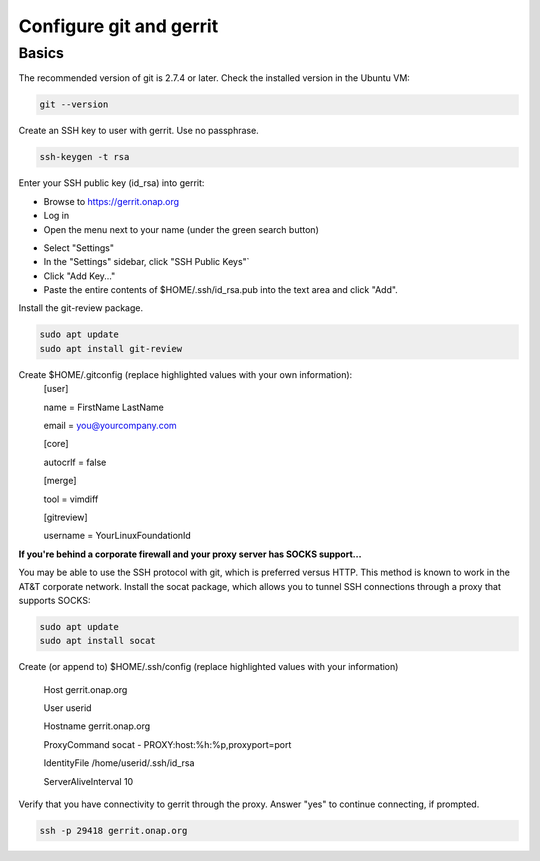 .. This work is licensed under a Creative Commons Attribution 4.0 International License.
.. http://creativecommons.org/licenses/by/4.0
.. Copyright 2017 Huawei Technologies Co., Ltd.

Configure git and gerrit
========================

Basics
------
The recommended version of git is 2.7.4 or later.  Check the installed version in the Ubuntu VM:

.. code-block:: bash

	git --version

Create an SSH key to user with gerrit.  Use no passphrase.

.. code-block:: bash

	ssh-keygen -t rsa

Enter your SSH public key (id_rsa) into gerrit:

-	Browse to https://gerrit.onap.org
-	Log in
-	Open the menu next to your name (under the green search button)

.. image:: images/Configure_git_1.png

-	Select "Settings"
-	In the "Settings" sidebar, click "SSH Public Keys"`
-	Click "Add Key..."
-	Paste the entire contents of $HOME/.ssh/id_rsa.pub into the text area and click "Add".

.. image:: images/Configure_git_2.png

Install the git-review package.

.. code-block:: bash

	sudo apt update
	sudo apt install git-review

Create $HOME/.gitconfig (replace highlighted values with your own information):
	[user]

        name = FirstName LastName

        email = you@yourcompany.com

	[core]

        autocrlf = false

	[merge]

        tool = vimdiff

	[gitreview]

        username = YourLinuxFoundationId

**If you're behind a corporate firewall and your proxy server has SOCKS support...**

You may be able to use the SSH protocol with git, which is preferred versus HTTP.  This method is known to work in the AT&T corporate network.
Install the socat package, which allows you to tunnel SSH connections through a proxy that supports SOCKS:

.. code-block:: bash

	sudo apt update
	sudo apt install socat

Create (or append to) $HOME/.ssh/config (replace highlighted values with your information)

	Host gerrit.onap.org

	User userid

	Hostname gerrit.onap.org

	ProxyCommand socat - PROXY:host:%h:%p,proxyport=port

	IdentityFile /home/userid/.ssh/id_rsa

	ServerAliveInterval 10

Verify that you have connectivity to gerrit through the proxy.  Answer "yes" to continue connecting, if prompted.

.. code-block:: bash

	ssh -p 29418 gerrit.onap.org

.. image:: images/Configure_git_3.png
